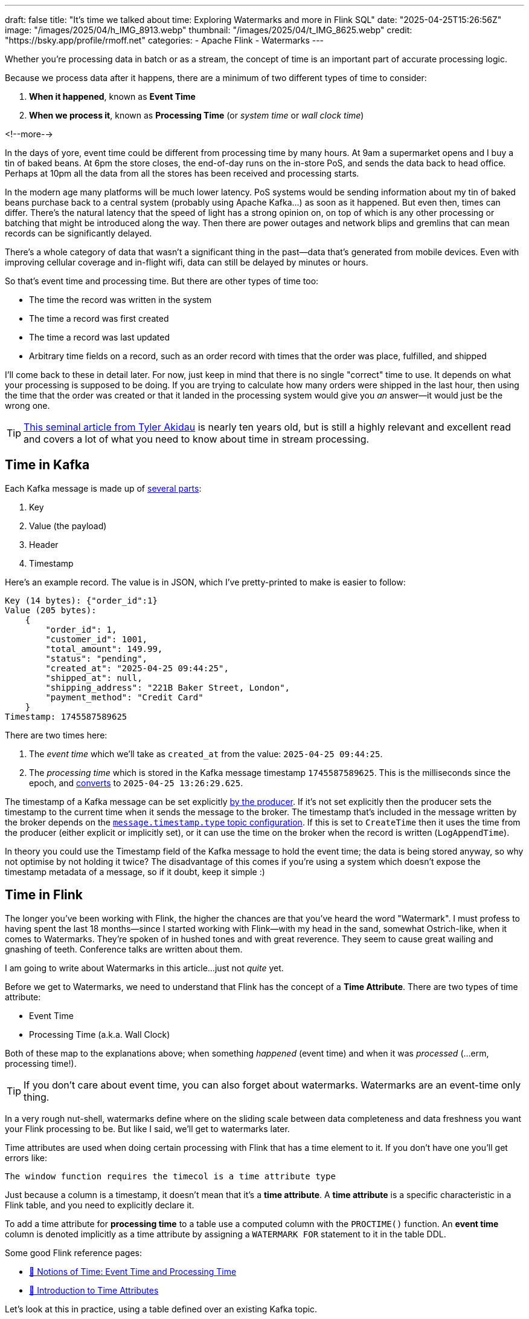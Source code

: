 ---
draft: false
title: "It's time we talked about time: Exploring Watermarks and more in Flink SQL"
date: "2025-04-25T15:26:56Z"
image: "/images/2025/04/h_IMG_8913.webp"
thumbnail: "/images/2025/04/t_IMG_8625.webp"
credit: "https://bsky.app/profile/rmoff.net"
categories:
- Apache Flink
- Watermarks
---

:source-highlighter: rouge
:icons: font
:rouge-css: style
:rouge-style: github

Whether you're processing data in batch or as a stream, the concept of time is an important part of accurate processing logic.

Because we process data after it happens, there are a minimum of two different types of time to consider:

1. **When it happened**, known as **Event Time**
2. **When we process it**, known as **Processing Time** (or _system time_ or _wall clock time_)

<!--more-->

In the days of yore, event time could be different from processing time by many hours.
At 9am a supermarket opens and I buy a tin of baked beans.
At 6pm the store closes, the end-of-day runs on the in-store PoS, and sends the data back to head office.
Perhaps at 10pm all the data from all the stores has been received and processing starts.

In the modern age many platforms will be much lower latency.
PoS systems would be sending information about my tin of baked beans purchase back to a central system (probably using Apache Kafka…) as soon as it happened.
But even then, times can differ.
There's the natural latency that the speed of light has a strong opinion on, on top of which is any other processing or batching that might be introduced along the way.
Then there are power outages and network blips and gremlins that can mean records can be significantly delayed.

There's a whole category of data that wasn't a significant thing in the past—data that's generated from mobile devices.
Even with improving cellular coverage and in-flight wifi, data can still be delayed by minutes or hours.

So that's event time and processing time. But there are other types of time too:

* The time the record was written in the system
* The time a record was first created
* The time a record was last updated
* Arbitrary time fields on a record, such as an order record with times that the order was place, fulfilled, and shipped

I'll come back to these in detail later.
For now, just keep in mind that there is no single "correct" time to use.
It depends on what your processing is supposed to be doing.
If you are trying to calculate how many orders were shipped in the last hour, then using the time that the order was created or that it landed in the processing system would give you _an_ answer—it would just be the wrong one.

TIP: https://www.oreilly.com/radar/the-world-beyond-batch-streaming-101/[This seminal article from Tyler Akidau] is nearly ten years old, but is still a highly relevant and excellent read and covers a lot of what you need to know about time in stream processing.

== Time in Kafka

Each Kafka message is made up of https://kafka.apache.org/documentation/#record[several parts]:

. Key
. Value (the payload)
. Header
. Timestamp

Here's an example record.
The value is in JSON, which I've pretty-printed to make is easier to follow:

[source,javascript]
----
Key (14 bytes): {"order_id":1}
Value (205 bytes):
    {
        "order_id": 1,
        "customer_id": 1001,
        "total_amount": 149.99,
        "status": "pending",
        "created_at": "2025-04-25 09:44:25",
        "shipped_at": null,
        "shipping_address": "221B Baker Street, London",
        "payment_method": "Credit Card"
    }
Timestamp: 1745587589625
----

There are two times here:

. The _event time_ which we'll take as `created_at` from the value: `2025-04-25 09:44:25`.
. The _processing time_ which is stored in the Kafka message timestamp `1745587589625`.
This is the milliseconds since the epoch, and https://www.epochconverter.com/[converts] to `2025-04-25 13:26:29.625`.

The timestamp of a Kafka message can be set explicitly https://kafka.apache.org/40/javadoc/org/apache/kafka/clients/producer/ProducerRecord.html[by the producer].
If it's not set explicitly then the producer sets the timestamp to the current time when it sends the message to the broker.
The timestamp that's included in the message written by the broker depends on the https://kafka.apache.org/documentation/#topicconfigs_message.timestamp.type[`message.timestamp.type` topic configuration].
If this is set to `CreateTime` then it uses the time from the producer (either explicit or implicitly set), or it can use the time on the broker when the record is written (`LogAppendTime`).

In theory you could use the Timestamp field of the Kafka message to hold the event time; the data is being stored anyway, so why not optimise by not holding it twice?
The disadvantage of this comes if you're using a system which doesn't expose the timestamp metadata of a message, so if it doubt, keep it simple :)

== Time in Flink

The longer you've been working with Flink, the higher the chances are that you've heard the word "Watermark".
I must profess to having spent the last 18 months—since I started working with Flink—with my head in the sand, somewhat Ostrich-like, when it comes to Watermarks.
They're spoken of in hushed tones and with great reverence.
They seem to cause great wailing and gnashing of teeth.
Conference talks are written about them.

I am going to write about Watermarks in this article…just not _quite_ yet.

Before we get to Watermarks, we need to understand that Flink has the concept of a *Time Attribute*.
There are two types of time attribute:

* Event Time
* Processing Time (a.k.a. Wall Clock)

Both of these map to the explanations above; when something _happened_ (event time) and when it was _processed_ (…erm, processing time!).

TIP: If you don't care about event time, you can also forget about watermarks.
Watermarks are an event-time only thing.

In a very rough nut-shell, watermarks define where on the sliding scale between data completeness and data freshness you want your Flink processing to be.
But like I said, we'll get to watermarks later.

Time attributes are used when doing certain processing with Flink that has a time element to it.
If you don't have one you'll get errors like:

[source,sql]
----
The window function requires the timecol is a time attribute type
----

Just because a column is a timestamp, it doesn't mean that it's a *time attribute*.
A *time attribute* is a specific characteristic in a Flink table, and you need to explicitly declare it.

To add a time attribute for *processing time* to a table use a computed column with the `PROCTIME()` function.
An *event time* column is denoted implicitly as a time attribute by assigning a `WATERMARK FOR` statement to it in the table DDL.

Some good Flink reference pages:

* https://nightlies.apache.org/flink/flink-docs-master/docs/concepts/time/#notions-of-time-event-time-and-processing-time[📖 Notions of Time: Event Time and Processing Time]
* https://nightlies.apache.org/flink/flink-docs-master/docs/dev/table/concepts/time_attributes/#introduction-to-time-attributes[📖 Introduction to Time Attributes]

Let's look at this in practice, using a table defined over an existing Kafka topic.

== Time in Kafka in Flink

Here's our Kafka message from above:

[source,javascript]
----
Key (14 bytes): {"order_id":1}
Value (205 bytes):
    {
        "order_id": 1,
        "customer_id": 1001,
        "total_amount": 149.99,
        "status": "pending",
        "created_at": "2025-04-25 09:44:25",
        "shipped_at": null,
        "shipping_address": "221B Baker Street, London",
        "payment_method": "Credit Card"
    }
Timestamp: 1745488756689
----

Let's now create a Flink table for this Kafka topic and explore time attributes.
We'll start off with no declared time attributes:

[source,sql]
----
CREATE TABLE orders_kafka (
    order_id INT,
    customer_id INT,
    total_amount DECIMAL(10, 2),
    status STRING,
    created_at TIMESTAMP(3),
    shipped_at TIMESTAMP(3),
    shipping_address STRING,
    payment_method STRING,
    PRIMARY KEY (order_id) NOT ENFORCED
) WITH (
    'connector' = 'upsert-kafka',
    'topic' = 'orders_cdc',
    'properties.bootstrap.servers' = 'broker:9092',
    'key.format' = 'json',
    'value.format' = 'json'
);
----

Here we only see the event time column that we defined in the schema (`created_at`):

[source,sql]
----
Flink SQL> SELECT * FROM orders_kafka;
+----+-------------+-------------+--------------+------------+-------------------------+[…]
| op |    order_id | customer_id | total_amount |     status |              created_at |[…]
+----+-------------+-------------+--------------+------------+-------------------------+[…]
| +I |           1 |        1001 |       149.99 |    pending | 2025-04-25 09:44:25.000 |[…]
----

We can access the timestamp of the Kafka message if we add a metadata column:

[source,sql]
----
ALTER TABLE orders_kafka
    ADD `record_time` TIMESTAMP_LTZ(3) METADATA FROM 'timestamp';
----

This metadata column looks like this in the schema:

[source,sql]
----
Flink SQL> DESCRIBE orders_kafka;
+------------------+------------------+-------+---------------+---------------------------+-----------+
|             name |             type |  null |           key |                    extras | watermark |
+------------------+------------------+-------+---------------+---------------------------+-----------+
|         order_id |              INT | FALSE | PRI(order_id) |                           |           |
|      customer_id |              INT |  TRUE |               |                           |           |
|     total_amount |   DECIMAL(10, 2) |  TRUE |               |                           |           |
|           status |           STRING |  TRUE |               |                           |           |
|       created_at |     TIMESTAMP(3) |  TRUE |               |                           |           |
|       shipped_at |     TIMESTAMP(3) |  TRUE |               |                           |           |
| shipping_address |           STRING |  TRUE |               |                           |           |
|   payment_method |           STRING |  TRUE |               |                           |           |
|      record_time | TIMESTAMP_LTZ(3) |  TRUE |               | METADATA FROM 'timestamp' |           |
+------------------+------------------+-------+---------------+---------------------------+-----------+
9 rows in set
----

Now we can query it:

[source,sql]
----
SELECT order_id, created_at, record_time FROM orders_kafka;
----

[source,sql]
----
+----+-------------+-------------------------+-------------------------+
| op |    order_id |              created_at |             record_time |
+----+-------------+-------------------------+-------------------------+
| +I |           1 | 2025-04-25 09:44:25.000 | 2025-04-25 13:26:29.625 |
----

This matches the timestamps above that we observed in the raw Kafka message—except the `record_time` is displayed here in UTC whereas the conversion that I did above gave it in BST (UTC+1).
Aren't timestamps fun!? ;)

Whilst we've got the Kafka message's timestamp metadata, which is akin to the processing time of the message (unless overriden by the producer), this is not the same as the **processing time attribute** in Flink.
For this, we need another special column:

[source,sql]
----
ALTER TABLE orders_kafka
    ADD `flink_proc_time` AS PROCTIME();
----

Now we have three timestamps :)

[source,sql]
----
SELECT order_id, created_at, record_time, flink_proc_time FROM orders_kafka;
----

[source,sql]
----
+----+-------------+-------------------------+-------------------------+-------------------------+
| op |    order_id |              created_at |             record_time |         flink_proc_time |
+----+-------------+-------------------------+-------------------------+-------------------------+
| +I |           1 | 2025-04-25 09:44:25.000 | 2025-04-25 13:26:29.625 | 2025-04-25 15:09:57.349 |
----

If I re-run the query I get this: (_note that the `flink_proc_time` changes whilst the others don't_)

[source,sql]
----
+----+-------------+-------------------------+-------------------------+-------------------------+
| op |    order_id |              created_at |             record_time |         flink_proc_time |
+----+-------------+-------------------------+-------------------------+-------------------------+
| +I |           1 | 2025-04-25 09:44:25.000 | 2025-04-25 13:26:29.625 | 2025-04-25 15:10:09.743 |
----

The **processing time attribute** is literally just the time at which the data is passing through Flink.
You may have figured already by now, but since the processing time is just the wall clock, queries using processing time are going to be non-deterministic.
Contrast that to **event time attribute** in which it's part of the actual data, making the queries _deterministic_.
That is, when you re-run the query, you'll get the same results.

=== It's time…

Let's now actually run a query in Flink that relies on time.

I've added another row of data to the Kafka topic, meaning that the data in Flink now looks like this:

[source,sql]
----
Flink SQL> SELECT order_id, created_at, record_time, flink_proc_time FROM orders_kafka;
+----+-------------+-------------------------+-------------------------+-------------------------+
| op |    order_id |              created_at |             record_time |         flink_proc_time |
+----+-------------+-------------------------+-------------------------+-------------------------+
| +I |           1 | 2025-04-25 09:44:25.000 | 2025-04-25 13:26:29.625 | 2025-04-25 15:10:09.743 |
| +I |           2 | 2025-04-25 09:44:28.000 | 2025-04-25 13:26:35.928 | 2025-04-25 15:10:09.743 |
----

We'll count how many orders were placed every minute.
For this we can use a https://nightlies.apache.org/flink/flink-docs-master/docs/dev/table/sql/queries/window-tvf/#tumble[tumbling window]:

[source,sql]
----
SELECT  window_start,
        window_end,
        COUNT(*) as event_count
FROM TABLE(
        TUMBLE(TABLE orders_kafka,
                DESCRIPTOR(created_at),
                INTERVAL '1' MINUTE)
        )
GROUP BY window_start, window_end;
----

Now we hit our first problem:

[source,]
----
[ERROR] Could not execute SQL statement. Reason:
org.apache.flink.table.api.ValidationException:
The window function requires the timecol is a time attribute type, but is TIMESTAMP(3).
----

The `timecol` in this message means the time column that we specified in the query as the one to use in the time-based aggregated—`created_at`.
But even though `created_at` is a timestamp, it's not a **time attribute**.

Recall that above we detailed the two types of time attribute in Flink:

* Event Time
* Processing Time (a.k.a. Wall Clock)

We do have a time attribute on the table—`flink_proc_time`

[source,sql]
----
Flink SQL> DESCRIBE orders_kafka;
+------------------+-----------------------------+-------+---------------+---------------------------+-----------+
|             name |                        type |  null |           key |                    extras | watermark |
+------------------+-----------------------------+-------+---------------+---------------------------+-----------+
|         order_id |                         INT | FALSE | PRI(order_id) |                           |           |
|      customer_id |                         INT |  TRUE |               |                           |           |
|     total_amount |              DECIMAL(10, 2) |  TRUE |               |                           |           |
|           status |                      STRING |  TRUE |               |                           |           |
|       created_at |                TIMESTAMP(3) |  TRUE |               |                           |           |
|       shipped_at |                TIMESTAMP(3) |  TRUE |               |                           |           |
| shipping_address |                      STRING |  TRUE |               |                           |           |
|   payment_method |                      STRING |  TRUE |               |                           |           |
|      record_time |            TIMESTAMP_LTZ(3) |  TRUE |               | METADATA FROM 'timestamp' |           |
|  flink_proc_time | TIMESTAMP_LTZ(3) *PROCTIME* | FALSE |               |           AS `PROCTIME`() |           |
+------------------+-----------------------------+-------+---------------+---------------------------+-----------+
10 rows in set
----

So let's use that in the query and see what happens:

[source,sql]
----
SELECT  window_start,
        window_end,
        COUNT(*) as event_count
FROM TABLE(
        TUMBLE(TABLE orders_kafka,
                DESCRIPTOR(flink_proc_time),
                INTERVAL '1' MINUTE)
        )
GROUP BY window_start, window_end;
----

At first, we get nothing:

[source,sql]
----
+----+-------------------------+-------------------------+----------------------+
| op |            window_start |              window_end |          event_count |
+----+-------------------------+-------------------------+----------------------+

----

That's because Flink waits for the window to close before issuing the result:

[source,sql]
----
+----+-------------------------+-------------------------+----------------------+
| op |            window_start |              window_end |          event_count |
+----+-------------------------+-------------------------+----------------------+
| +I | 2025-04-25 15:11:00.000 | 2025-04-25 15:12:00.000 |                    2 |

----

Let's look closely at the window timestamp though.
The question we've answered here is _how many records arrived for processing per minute_.
What it definitely doesn't tell us is _how many orders were placed each minute_ (which is what we were trying to answer originally).

For that we need to build a window using a different time field; `created_at`.
(If we wanted to know _how many orders were written to Kafka_ we'd use the record timestamp, if we wanted to know _how many orders shipped each minute_ we'd use `shipped_at`, and so on).

We saw above already that we can't just pass a timestamp column to the window aggregation; it has to be a column that has been marked as a **time attribute**.
We don't want to use a **processing time attribute** because that doesn't answer our question; we need to use an **event time attribute**.

To mark a column as an **event time attribute** we need to use the `WATERMARK` statement.
This is where I think things get a bit confusing until you understand it, and then it's just… _shrugs_ how Flink is.
Let me explain…

== Watermarks

When you run a _batch_ query the engine doing the processing knows when it's read all of the data.
Life is simple.
Contrast that to a streaming query in which, by definition, the source of the data is unbounded—so there's no such thing as having "read all the data".
Not only is the source unbounded, but the data may arrive out of order.

**TODO: PUT A DIAGRAM HERE**

_Watermarks_ are a clever idea that tell the processing engine when it's OK to consider a passage of time as complete.
**Where we set the watermark is up to us**.
Set a watermark too short and whilst you'll get your final result quicker you're much more likely to have incomplete data because anything arriving late will be ignored.
Then again, set the watermark too long you'll increase the chances of getting a complete set of data, but at the expense of the result taking longer to finalise.

Which is right? That depends on you and your business process :)

[TIP]
====
To learn more about watermarks in detail check out these excellent resources:

* https://www.youtube.com/watch?v=sdhwpUAjqaI[Event Time and Watermarks] (video)
* https://www.oreilly.com/radar/the-world-beyond-batch-streaming-101/[Streaming 101: The world beyond batch—Tyler Akidau]
* https://current.confluent.io/2024-sessions/timing-is-everything-understanding-event-time-processing-in-flink-sql[Timing is Everything: Understanding Event-Time Processing in Flink SQL—Sharon Xie]
====

So watermarks are a thing, and we need to configure them.
We can't just define a column as an **event time attribute** on its own; we need to define the watermark that goes with it so that Flink knows when to have considered all data as having been read for a given time.

In my mind here is some pseudo-SQL that I'd like to run when working with an event time attribute, but *is not correct Flink SQL*:

[source,sql]
----
ALTER TABLE orders_kafka
    ALTER COLUMN `created_at` TIMESTAMP_LTZ(3) AS EVENT_TIME;
----

or something like that.
The point being, **we never explicitly say `this field is the event time attribute`**.
What we actually do is **_implicitly_ mark it as the event time attribute by defining the watermark**.
Since there's a watermark, the column on which the watermark is defined must be the event time.
Obvious, right?!

[source,sql]
----
ALTER TABLE orders_kafka
    ADD WATERMARK FOR `created_at` AS `created_at` - INTERVAL '5' SECOND;
----

This _basically_ tells Flink that it needs to give a five-second leeway when processing `created_at` for any late records to arrive on the stream.

NOTE: There are actually a lot more nuance to how it works, and complexities if you have partitioned input too—https://nightlies.apache.org/flink/flink-docs-master/docs/dev/table/concepts/time_attributes/#advanced-watermark-features[the Flink docs] cover these well, as does https://www.youtube.com/watch?v=sdhwpUAjqaI[this video].

With the event time attribute defined on the table (by virtue of us having set the `WATERMARK`), let's try our windowed aggregation again, reverting to using `created_at` by which the aggregate is generated:

[source,sql]
----
SELECT  window_start,
        window_end,
        COUNT(*) as event_count
FROM TABLE(
        TUMBLE(TABLE orders_kafka,
                DESCRIPTOR(created_at),
                INTERVAL '1' MINUTE)
        )
GROUP BY window_start, window_end;
----

But this happens…

[source,sql]
----
+----+-------------------------+-------------------------+----------------------+
| op |            window_start |              window_end |          event_count |
+----+-------------------------+-------------------------+----------------------+
----

No rows get emitted.

image::https://media1.giphy.com/media/Xs2ry2K0ADD7G/giphy.gif[]

We can start to debug this by removing the aggregation and looking at the columns that the table valued function (TVF) return about the window, and also add the `CURRENT_WATERMARK` detail:

[source,sql]
----
SELECT  order_id,
        created_at,
        window_start,
        window_end,
        CURRENT_WATERMARK(created_at) AS CURRENT_WATERMARK
FROM TABLE(
            TUMBLE(TABLE orders_kafka,
                    DESCRIPTOR(created_at),
                    INTERVAL '1' MINUTE)
            );
+----+-------------+-------------------------+-------------------------+-------------------------+-------------------------+
| op |    order_id |              created_at |            window_start |              window_end |       CURRENT_WATERMARK |
+----+-------------+-------------------------+-------------------------+-------------------------+-------------------------+
| +I |           1 | 2025-04-25 09:44:25.000 | 2025-04-25 09:44:00.000 | 2025-04-25 09:45:00.000 |                  <NULL> |
| +I |           2 | 2025-04-25 09:44:28.000 | 2025-04-25 09:44:00.000 | 2025-04-25 09:45:00.000 |                  <NULL> |
----

So we can see that the orders are being bucketed into the correct time window based on `created_at`; but `CURRENT_WATERMARK` is null, which I'm guessing is why I don't get any rows emitted for my aggregate.

Why is there no watermark (i.e. `CURRENT_WATERMARK` is NULL)?

Well, the devil is in the detail, and there are two factors at play here.

=== Idle partitions

If you're working with Kafka, it's vital to be aware of what's known as the "idle stream problem".
This is expertly described https://youtu.be/sdhwpUAjqaI?feature=shared&t=403[here].
In short, it occurs when the Kafka source hasn't sent a watermark from **each and every partition** yet.

image::/images/2025/04/2025-04-17T16-12-25-913Z.png[]

The overall watermark of the job is the https://nightlies.apache.org/flink/flink-docs-master/docs/concepts/time/#watermarks-in-parallel-streams[_minimum of the watermarks across the source partitions_].
The crucial point here is that if there is no data flowing through one (or more) partitions, that means that no watermark is generated by them either.
This means that the overall watermark is not updated.

To see how this impacts our situation let's first check the number of partitions on the source topic:

[source,bash]
----
$ docker compose exec -it kcat kcat -b broker:9092 -L
----

[source,]
----
Metadata for all topics (from broker 1: broker:9092/1):
 1 brokers:
  broker 1 at broker:9092 (controller)
 1 topics:
  topic "orders_cdc" with 3 partitions:
    partition 0, leader 1, replicas: 1, isrs: 1
    partition 1, leader 1, replicas: 1, isrs: 1
    partition 2, leader 1, replicas: 1, isrs: 1
----

This shows that there are three partitions.
To check if we are getting data from each of them we can bring the partition in as a metadata column (like we did for the message timestamp above):

[source,sql]
----
ALTER TABLE orders_kafka
    ADD topic_partition INT METADATA FROM 'partition';
----

And now run the same query, but showing the partitions for each row to check the message partition assignments:

[source,sql]
----
SELECT  order_id,
        topic_partition,
        created_at,
        window_start,
        window_end,
        CURRENT_WATERMARK(created_at) AS CURRENT_WATERMARK
FROM TABLE(
            TUMBLE(TABLE orders_kafka,
                    DESCRIPTOR(created_at),
                    INTERVAL '1' MINUTE)
            );
----

[source,]
----
+----+-------------+-----------------+-------------------------+-------------------------+-------------------------+-------------------------+
| op |    order_id | topic_partition |              created_at |            window_start |              window_end |       CURRENT_WATERMARK |
+----+-------------+-----------------+-------------------------+-------------------------+-------------------------+-------------------------+
| +I |           1 |               0 | 2025-04-25 09:44:25.000 | 2025-04-25 09:44:00.000 | 2025-04-25 09:45:00.000 |                  <NULL> |
| +I |           2 |               2 | 2025-04-25 09:44:28.000 | 2025-04-25 09:44:00.000 | 2025-04-25 09:45:00.000 |                  <NULL> |
----

This shows that there's no messages on partition 1, and thus no watermark is getting generated overall.

One option here is just to add data to the partition and thus cause a watermark to be generated.
The partition is set based on the key of the Kafka message, which is `order_id`.
If we add more orders, then we should end up with an order on partition 1.

What I see after adding row to the partition is this—even though it's in partition 1, still no watermark (based on `CURRENT_WATERMARK` being NULL)

[source,sql]
----
+----+-------------+-----------------+-------------------------+-------------------------+-------------------------+-------------------------+
| op |    order_id | topic_partition |              created_at |            window_start |              window_end |       CURRENT_WATERMARK |
+----+-------------+-----------------+-------------------------+-------------------------+-------------------------+-------------------------+
[…]
| +I |           5 |               1 | 2025-04-25 09:46:01.000 | 2025-04-25 09:46:00.000 | 2025-04-25 09:47:00.000 |                  <NULL> |
----

When I add _another_ row, I then get a watermark:

[source,sql]
----
+----+-------------+-----------------+-------------------------+-------------------------+-------------------------+-------------------------+
| op |    order_id | topic_partition |              created_at |            window_start |              window_end |       CURRENT_WATERMARK |
+----+-------------+-----------------+-------------------------+-------------------------+-------------------------+-------------------------+
[…]
| +I |           6 |               1 | 2025-04-25 09:46:06.000 | 2025-04-25 09:46:00.000 | 2025-04-25 09:47:00.000 |                  <NULL> |
----

We'll come back to this point (that is, why we only see `CURRENT_WATERMARK` after a second insert) shortly.

First though, we've seen that the reason we weren't getting a watermark generated was an idle partition; there was no record in partition 1, and so no watermark passed downstream to the watermark for the job.

To deal with this we can https://nightlies.apache.org/flink/flink-docs-master/docs/dev/table/concepts/time_attributes/#ii-configure-the-idle-timeout-of-source-table[configure an **idle timeout**] which tells the upstream watermark generator to ignore any missing watermarks after the amount of time specified.
The configuration property is `scan.watermark.idle-timeout` and can be set as a query hint, or a table property:

[source,sql]
----
ALTER TABLE orders_kafka
    SET ('scan.watermark.idle-timeout'='5sec');
----

To test this out I reset the source topic, and added rows afresh, one by one.
First, no watermark:

[source,sql]
----
+----+-------------+-----------------+-------------------------+-------------------------+-------------------------+-------------------------+
| op |    order_id | topic_partition |              created_at |            window_start |              window_end |       CURRENT_WATERMARK |
+----+-------------+-----------------+-------------------------+-------------------------+-------------------------+-------------------------+
| +I |           1 |               0 | 2025-04-25 09:44:25.000 | 2025-04-25 09:44:00.000 | 2025-04-25 09:45:00.000 |                  <NULL> |
----

but then, a watermark (note that there's only data on two of the three partitions; this is the `scan.watermark.idle-timeout` taking effect):

[source,sql]
----
+----+-------------+-----------------+-------------------------+-------------------------+-------------------------+-------------------------+
| op |    order_id | topic_partition |              created_at |            window_start |              window_end |       CURRENT_WATERMARK |
+----+-------------+-----------------+-------------------------+-------------------------+-------------------------+-------------------------+
| +I |           1 |               0 | 2025-04-25 09:44:25.000 | 2025-04-25 09:44:00.000 | 2025-04-25 09:45:00.000 |                  <NULL> |
| +I |           2 |               2 | 2025-04-25 09:44:28.000 | 2025-04-25 09:44:00.000 | 2025-04-25 09:45:00.000 | 2025-04-25 09:44:20.000 |
----

Let's now look at why `CURRENT_WATERMARK` isn't being set on the first row—and in the example above, why it took a second row being added to partition 1 for `CURRENT_WATERMARK` to be set.

=== When does a watermark get generated in Flink?

As described https://nightlies.apache.org/flink/flink-docs-master/docs/dev/datastream/event-time/generating_watermarks/#watermark-strategies-and-the-kafka-connector[here], the watermark is _generated by the source_ (the Kafka connector, in this case).
It's generated based on https://nightlies.apache.org/flink/flink-docs-master/docs/dev/table/sql/create/#watermark[the _watermark generation strategy_ specified in the DDL].

We've specified our watermark generation strategy as a _bounded out of orderness_ one.
That is, events might be out of order, but we're specifying a bound to how long we will wait for late events:

[source,sql]
----
`created_at` - INTERVAL '5' SECOND
----

This means that the watermark is generated based on the value of `created_at` that's read by the source, minus five seconds.

The wrinkle here is that by default the watermark is not created immediately when the first row of data is read.
Per https://nightlies.apache.org/flink/flink-docs-master/docs/dev/table/concepts/time_attributes/#i-configure-watermark-emit-strategy[the docs]:

> For sql tasks, watermark is emitted periodically by default, with a default period of 200ms, which can be changed by the parameter pipeline.auto-watermark-interval

Since the https://nightlies.apache.org/flink/flink-docs-master/docs/dev/table/functions/systemfunctions/[`CURRENT_WATERMARK`] function returns the watermark _at the time that the row is emitted_, and thus if it's the very beginning of the execution _can mean that a watermark hasn't been generated yet_.

There is a cleaner way to look at the current watermark; through the Flink UI:

image::/images/2025/04/2025-04-24T10-41-31-985Z.png[]

If there is no watermark then it looks like this:

image::/images/2025/04/2025-04-24T11-51-36-724Z.png[]

=== Putting it into practice

These two 'nuances' to Flink watermarking (idle partitions, and observing the current watermark/`auto-watermark-interval`) are somewhat circularly interlinked.
Now that we've considered each on their own, let's apply it to the problems we saw above.

Here's the same query as above, with no idle timeout set, and as we saw before `CURRENT_WATERMARK` is `NULL` which is what we'd expect.

[source,sql]
----
SELECT order_id,
        topic_partition,
        created_at,
        window_start,
        window_end,
        CURRENT_WATERMARK(created_at) AS CURRENT_WATERMARK
FROM TABLE(
            TUMBLE(TABLE orders_kafka,
                    DESCRIPTOR(created_at),
                    INTERVAL '1' MINUTE)
            );
----

[source,]
----
+----+-------------+-----------------+-------------------------+-------------------------+-------------------------+-------------------------+
| op |    order_id | topic_partition |              created_at |            window_start |              window_end |       CURRENT_WATERMARK |
+----+-------------+-----------------+-------------------------+-------------------------+-------------------------+-------------------------+
| +I |           2 |               2 | 2025-04-25 09:44:28.000 | 2025-04-25 09:44:00.000 | 2025-04-25 09:45:00.000 |                  <NULL> |
| +I |           1 |               0 | 2025-04-25 09:44:25.000 | 2025-04-25 09:44:00.000 | 2025-04-25 09:45:00.000 |                  <NULL> |
----

The idle timeout can be set as a table property, but also through a query hint.
This has the benefit of proving the difference without needing to change the table definition.
In theory it could be that you want to use a different watermark configuration for different uses of the table too.

Here's the same query, with a hint:

[source,sql]
----
SELECT  /*+ OPTIONS('scan.watermark.idle-timeout'='5sec') */
        order_id,
        topic_partition,
        created_at,
        window_start,
        window_end,
        CURRENT_WATERMARK(created_at) AS CURRENT_WATERMARK
FROM TABLE(
            TUMBLE(TABLE orders_kafka,
                    DESCRIPTOR(created_at),
                    INTERVAL '1' MINUTE)
            );
----

The results in the SQL client look the same:

[source,]
----
+----+-------------+-----------------+-------------------------+-------------------------+-------------------------+-------------------------+
| op |    order_id | topic_partition |              created_at |            window_start |              window_end |       CURRENT_WATERMARK |
+----+-------------+-----------------+-------------------------+-------------------------+-------------------------+-------------------------+
| +I |           2 |               2 | 2025-04-25 09:44:28.000 | 2025-04-25 09:44:00.000 | 2025-04-25 09:45:00.000 |                  <NULL> |
| +I |           1 |               0 | 2025-04-25 09:44:25.000 | 2025-04-25 09:44:00.000 | 2025-04-25 09:45:00.000 |                  <NULL> |
----

But crucially, over in the Flink UI we can inspect the actual watermark for the job:

image::/images/2025/04/2025-04-25T15-19-17-493Z.png[]

The watermark rendered locally in my browser is `25/04/2025, 10:44:20`, which is in BST (UTC+1).
This comes from the lowest of the upstream watermarks, of which there are two.
These watermarks are the highest value of `created_at` for each partition, with the **watermark generation strategy** applied, which was

[source,sql]
----
`created_at` - INTERVAL '5' SECOND
----

Thus partition 0's watermark (`09:44:25` minus 5 seconds) is used: `2025-04-25 09:44:20.000` UTC

== So back to where we were: a tumbling time window

From the above we've learnt two things:

1. We need to understand the impact of an idle partition on the overall watermark that's generated.
By setting `scan.watermark.idle-timeout` as a query hint we can see if it resolves the problem, and if it does, modify the table's properties:
+
[source,sql]
----
ALTER TABLE orders_kafka
    SET ('scan.watermark.idle-timeout'='30 sec');
----

2. `CURRENT_WATERMARK` is useful but only once a query is 'warmed up'; at the beginning, or for a very sparse number of records, the row it is emitted with in a query may not reflect the watermark that follows from the logical implications of the row itself.
For example, even if the row emitted is for a previously-idle partition and thus a watermark would be expected, it may not be reflected in `CURRENT_WATERMARK` _in that row_.
+
In this situation a more reliable way to examine the watermark can be through the Flink UI as this is updated continually and does not rely on a row being emitted from the query itself.
+
image::/images/2025/04/2025-04-24T10-41-31-985Z.png[]

Here's the current state of the table's definition; we've marked the `created_at` column as an **event time attribute** by virtue of having defined a _watermark generation strategy_ on it (``\`created_at` AS `created_at` - INTERVAL '5' SECOND``), and we've configure a timeout to avoid an idle partition blocking a watermark from being generated.

[source,sql]
----
CREATE TABLE `orders_kafka` (
    `order_id` INT NOT NULL,
    `customer_id` INT,
    `total_amount` DECIMAL(10, 2),
    `status` VARCHAR(2147483647),
    `created_at` TIMESTAMP(3),
    `shipped_at` TIMESTAMP(3),
    `shipping_address` VARCHAR(2147483647),
    `payment_method` VARCHAR(2147483647),
    `topic_partition` INT METADATA FROM 'partition',
    WATERMARK FOR `created_at` AS `created_at` - INTERVAL '5' SECOND,
    CONSTRAINT `PK_order_id` PRIMARY KEY (`order_id`) NOT ENFORCED
) WITH (
    'properties.bootstrap.servers' = 'broker:9092',
    'connector' = 'upsert-kafka',
    'value.format' = 'json',
    'key.format' = 'json',
    'topic' = 'orders_cdc',
    'scan.watermark.idle-timeout' = '30 sec'
);
----

Now for our original tumbling window query, to answer the question: how many orders have been created each minute?

[source,sql]
----
SELECT  window_start,
        window_end,
        COUNT(*) as event_count
FROM TABLE(
        TUMBLE(TABLE orders_kafka,
                DESCRIPTOR(created_at),
                INTERVAL '1' MINUTE)
        )
GROUP BY window_start, window_end;
----

But…still nothing

image::/images/2025/04/CleanShot 2025-04-25 at 16.20.12.gif[]

This time (sorry…) though, I know why!
Or at least, I _think_ I do.

Here are the two rows of data currently in the source topic:

[source,sql]
----
SELECT  order_id,
        topic_partition,
        created_at,
        window_start,
        window_end
FROM TABLE(
            TUMBLE(TABLE orders_kafka,
                    DESCRIPTOR(created_at),
                    INTERVAL '1' MINUTE)
            );
----

[source,]
----
+----+-------------+-----------------+-------------------------+-------------------------+-------------------------+
| op |    order_id | topic_partition |              created_at |            window_start |              window_end |
+----+-------------+-----------------+-------------------------+-------------------------+-------------------------+
| +I |           2 |               2 | 2025-04-25 09:44:28.000 | 2025-04-25 09:44:00.000 | 2025-04-25 09:45:00.000 |
| +I |           1 |               0 | 2025-04-25 09:44:25.000 | 2025-04-25 09:44:00.000 | 2025-04-25 09:45:00.000 |
----

So there is a window that we're expecting to get emitted in our query.
It starts at 09:44 and ends a minute later (defined by `INTERVAL '1' MINUTE` in the `TUMBLE` part of the query) at 09:45.
The window will get emitted once it's considered 'closed'; that is, the watermark has passed the `window_end` time.

It's worth reiterating here because it's so crucial to understanding what's going on: the query emits results based on the *watermark*.
The watermark is driven by *event time* and _not wall clock_.

So whilst I've just inserted these two rows of data, I can wait until kingdom come, just because a minute has passed on the wallclock, **nothing is getting emitted until the watermark moves on past the end of the window**.

What's the current watermark?
It should be the lower of the watermarks across the partitions, which as we can see from the table of data here is going to be `2025-04-25 09:44:25.000` minus five seconds (which is our declared watermark generation strategy), thus `2025-04-25 09:44:20.000`.
If that _is_ the case, then the watermark of the job (`09:44:20`) will not be later than the window end time (`09:45:00`), and thus nothing can be emitted yet.

Let's check what the current watermark is to determine if my +++<del>wild guess</del>+++educated reasoning is correct:

image::/images/2025/04/2025-04-25T13-29-08-469Z.png[]

Oh no! I was wrong…or was I?

image::/images/2025/04/2025-04-25T13-29-49-258Z.png[]

Taking into account the timezone offset (UTC+1) I was right! The current watermark is `25/04/2025, 09:44:20`

Why the delay?
Because the watermark is only generated after the idle timeout period (30 seconds) has passed.

=== Monitoring the watermark

Here's a trick for monitoring the watermark—use the REST API.
This is what the Flink UI is built on, and is also https://nightlies.apache.org/flink/flink-docs-master/docs/ops/rest_api/#jobs-jobid-vertices-vertexid-watermarks[documented].

You can get the REST call from the Flink UI (use DevTools to copy the /watermarks call made when you click on the subtask).
You can also construct it by figuring out the job and subtask ("vertex") ID from the https://nightlies.apache.org/flink/flink-docs-master/docs/ops/rest_api/#jobs-jobid[/jobs API endpoint].

The REST call using https://httpie.io/[httpie] will look like this:

[source,bash]
----
$ http http://localhost:8081/jobs/e79bb1ffe31e359a8152278c43ce81c7/vertices/19843528532cdce10b652a1bfda378b5/watermarks
HTTP/1.1 200 OK
access-control-allow-origin: *
connection: keep-alive
content-length: 58
content-type: application/json; charset=UTF-8
[
    {
        "id": "0.currentInputWatermark",
        "value": "1745574260000"
    }
]
----

With some `jq` magic we can wrap it in a `watch` statement to update automagically:

[source,bash]
----
$ watch http "http://localhost:8081/jobs/e79bb1ffe31e359a8152278c43ce81c7/vertices/19843528532cdce10b652a1bfda378b5/watermarks \
            | jq '.[].value |= (tonumber / 1000 | todate)'"
----

[source,json]
----
[
  {
    "id": "0.currentInputWatermark",
    "value": "2025-04-25T09:44:20Z"
  }
]
----


=== Back to the tumbling window

So how do we move the watermark on and get some data emitted from the tumbling window?
First off, we need a new watermark to be generated.
When Flink SQL is reading from Kafka a watermark is only generated when the Kafka consumer reads a message.
No new messages, no updated watermark.

The generated watermark is the **lowest (earliest) of the upstream watermarks** (i.e. per partition), which are in turn **the latest value seen of `created_at` minus five seconds**.
Note that this **_excludes_ idle partitions**.
An idle partition could be one in which there's no data, but it could also be a partition with data but for which no _new_ data has been received within the configured `scan.watermark.idle-timeout` time.

This makes sense if you step back and think about what the whole point of watermarks is; to provide a mechanism for handling late and out-of-order data.
What Flink is doing is saying "I cannot close this window yet because one or more of the partitions have not told me that it's got all the data [because the watermark for that partition has not passed the window close time]".
It's also saying "Regardless of the watermark generation policy (5 seconds in our case), I'm going to class any partitions have have not produced any data for a given period of time (30 seconds in our case) as idle, and so ignore their watermark when generating the downstream watermark"

So if I add one more row of data with a more recent `created_at` outside of the window it's not _necessarily_ going to cause the window to close.
Why not?
Because in the other partitions the watermark is still going to be earlier.
_But_ if it's more than the idle timeout (`scan.watermark.idle-timeout`) that partition's watermark gets disregarded, and so the new row _will_ cause the window to close.

Let's add the row of data.
It's several minutes since I created the previous ones.
Remember, `created_at` is an event time, not wall clock time.
That said, the idle timeout *is* based on wall clock time.
Fun, huh!

Here's the data now:

[source,sql]
----
+----+-------------+-----------------+-------------------------+-------------------------+-------------------------+
| op |    order_id | topic_partition |              created_at |            window_start |              window_end |
+----+-------------+-----------------+-------------------------+-------------------------+-------------------------+
| +I |           2 |               2 | 2025-04-25 09:44:28.000 | 2025-04-25 09:44:00.000 | 2025-04-25 09:45:00.000 |
| +I |           1 |               0 | 2025-04-25 09:44:25.000 | 2025-04-25 09:44:00.000 | 2025-04-25 09:45:00.000 |
| +I |           3 |               2 | 2025-04-25 09:45:33.000 | 2025-04-25 09:45:00.000 | 2025-04-25 09:46:00.000 |
----

So in partition 2 the watermark is `2025-04-25 09:45:28` (`2025-04-25 09:45:33` minus five seconds) and in partition 0 the watermark would be `2025-04-25 09:44:25.000` except the partition has idled out (`scan.watermark.idle-timeout`) and so in effect is the same as partition 1—idle, and so not included in the calculation of the generated watermark:

[source,bash]
----
http "http://localhost:8081/jobs/e79bb1ffe31e359a8152278c43ce81c7/vertices/19843528532cdce10b652a1bfda378b5/watermarks \
            | jq '.[].value |= (tonumber / 1000 | todate)'"
----

[source,json]
----
[
  {
    "id": "0.currentInputWatermark",
    "value": "2025-04-25T09:45:28Z"
  }
]
----

Since `09:45:28` is outside the window end, we get our windowed aggregate emitted!

[source,sql]
----
+----+-------------------------+-------------------------+----------------------+
| op |            window_start |              window_end |          event_count |
+----+-------------------------+-------------------------+----------------------+
| +I | 2025-04-25 09:44:00.000 | 2025-04-25 09:45:00.000 |                    2 |
----

Now let's add a record within the next window (`09:45`-`09:46`):

[source,sql]
----
+----+-------------+-----------------+-------------------------+-------------------------+-------------------------+
| op |    order_id | topic_partition |              created_at |            window_start |              window_end |
+----+-------------+-----------------+-------------------------+-------------------------+-------------------------+
| +I |           2 |               2 | 2025-04-25 09:44:28.000 | 2025-04-25 09:44:00.000 | 2025-04-25 09:45:00.000 |
| +I |           1 |               0 | 2025-04-25 09:44:25.000 | 2025-04-25 09:44:00.000 | 2025-04-25 09:45:00.000 |
| +I |           3 |               2 | 2025-04-25 09:45:33.000 | 2025-04-25 09:45:00.000 | 2025-04-25 09:46:00.000 |
| +I |           4 |               2 | 2025-04-25 09:45:38.000 | 2025-04-25 09:45:00.000 | 2025-04-25 09:46:00.000 |
----

The watermark is now `2025-04-25 09:45:33` (`2025-04-25 09:45:38` minus 5 seconds).
If we want to make this window (`09:45`-`09:46`) emit a row we need to cause the watermark to be greater than `09:46:00`, so we'll add a record with a `created_at` of `09:46:06`

[source,sql]
----
+----+-------------+-----------------+-------------------------+-------------------------+-------------------------+
| op |    order_id | topic_partition |              created_at |            window_start |              window_end |
+----+-------------+-----------------+-------------------------+-------------------------+-------------------------+
| +I |           2 |               2 | 2025-04-25 09:44:28.000 | 2025-04-25 09:44:00.000 | 2025-04-25 09:45:00.000 |
| +I |           1 |               0 | 2025-04-25 09:44:25.000 | 2025-04-25 09:44:00.000 | 2025-04-25 09:45:00.000 |
| +I |           3 |               2 | 2025-04-25 09:45:33.000 | 2025-04-25 09:45:00.000 | 2025-04-25 09:46:00.000 |
| +I |           4 |               2 | 2025-04-25 09:45:38.000 | 2025-04-25 09:45:00.000 | 2025-04-25 09:46:00.000 |
| +I |           5 |               1 | 2025-04-25 09:46:06.000 | 2025-04-25 09:46:00.000 | 2025-04-25 09:47:00.000 |
----

The watermark moves on to `2025-04-25 09:46:01` and the aggregate window gets emitted:

[source,sql]
----
+----+-------------------------+-------------------------+----------------------+
| op |            window_start |              window_end |          event_count |
+----+-------------------------+-------------------------+----------------------+
| +I | 2025-04-25 09:44:00.000 | 2025-04-25 09:45:00.000 |                    2 |
| +I | 2025-04-25 09:45:00.000 | 2025-04-25 09:46:00.000 |                    2 |
----

== << A summary goes here >>

== Reference

To understand watermarking I needed to digest content from across four of the Flink docs:

* https://nightlies.apache.org/flink/flink-docs-master/docs/dev/table/concepts/time_attributes/#event-time[Event Time]
* https://nightlies.apache.org/flink/flink-docs-master/docs/concepts/time/[Timely Stream Processing]
* https://nightlies.apache.org/flink/flink-docs-master/docs/dev/datastream/event-time/generating_watermarks/#watermark-strategies-and-the-kafka-connector[Watermark Strategies and the Kafka Connector]
* https://nightlies.apache.org/flink/flink-docs-master/docs/dev/table/sql/create/#watermark[`WATERMARK` DDL reference]
* https://nightlies.apache.org/flink/flink-docs-master/docs/connectors/table/kafka/#source-per-partition-watermarks[Source Per-Partition Watermarks]
* https://nightlies.apache.org/flink/flink-docs-master/docs/dev/table/config/#table-exec-source-idle-timeout[Configuration reference]
